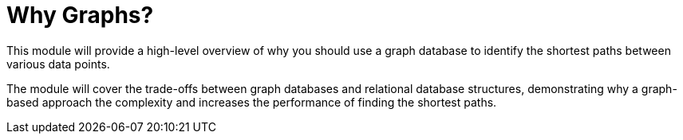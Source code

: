 = Why Graphs?
:order: 1

This module will provide a high-level overview of why you should use a graph database to identify the shortest paths between various data points.

The module will cover the trade-offs between graph databases and relational database structures, demonstrating why a graph-based approach the complexity and increases the performance of finding the shortest paths.

